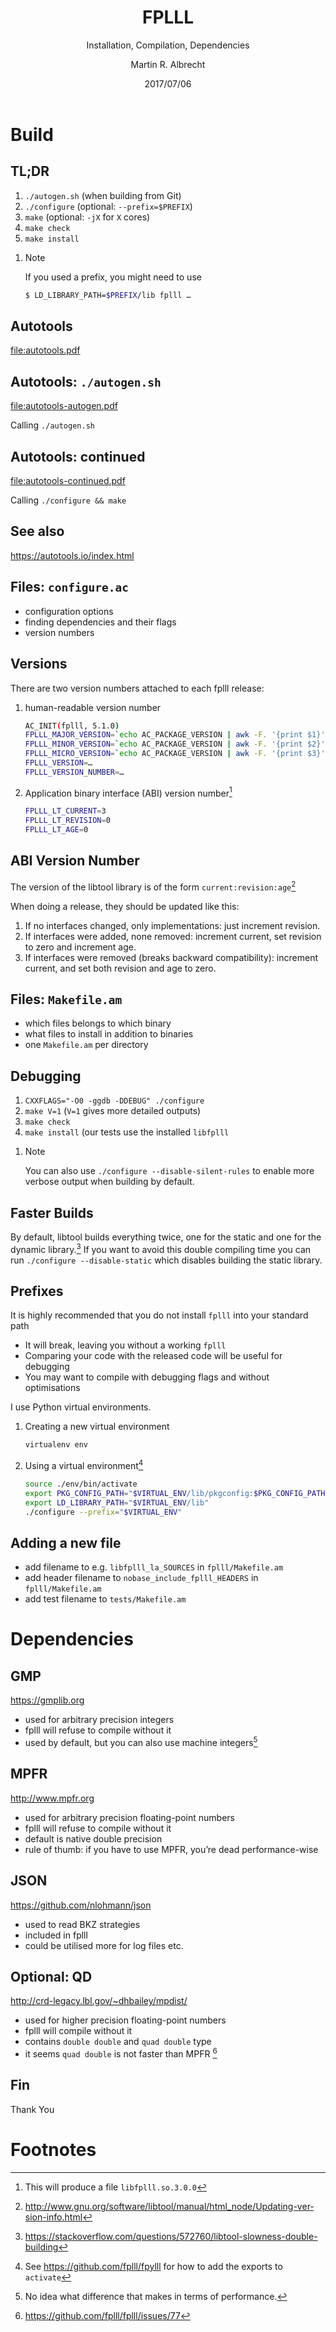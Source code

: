 # -*- eval: (add-hook 'after-save-hook (lambda () (when (eq major-mode 'org-mode) (org-beamer-export-to-latex))) nil t)
#+OPTIONS: H:2 toc:t num:t
#+LANGUAGE: en
#+SELECT_TAGS: export
#+EXCLUDE_TAGS: noexport

#+LaTeX_CLASS: mbeamer
#+PROPERTY: header-args:sage :tolatex lambda obj: r'(%s)' % latex(obj) :results raw

#+TITLE: FPLLL
#+SUBTITLE: Installation, Compilation, Dependencies 
#+AUTHOR: Martin R. Albrecht
#+EMAIL: martin.albrecht@royalholloway.ac.uk
#+DATE: 2017/07/06
#+STARTUP: beamer indent
#+BIBLIOGRAPHY: local.bib,abbrev3.bib,crypto_crossref.bib,rfc.bib,jacm.bib
#+LATEX_HEADER: \lstset{basicstyle=\tt\normalsize\relax}

* Build

** TL;DR 

1. ~./autogen.sh~ (when building from Git)
2. ~./configure~ (optional: \lstinline{--prefix=$PREFIX})
3. ~make~ (optional: ~-jX~ for ~X~ cores)
4. ~make check~
5. ~make install~

*** Note

If you used a prefix, you might need to use

#+ATTR_LATEX: :options basicstyle=\tt\scriptsize\relax
#+BEGIN_SRC sh
$ LD_LIBRARY_PATH=$PREFIX/lib fplll …
#+END_SRC

** Autotools

#+BEGIN_SRC dot :file autotools.pdf :exports results
digraph autotools {
        rankdir="LR";
        margin="0.0";
        bgcolor="transparent";
        node [fontname="Fira Sans"];
        edge [fontname="Fira Sans"];
        ordering=out;
        "configure.ac" [shape=box];
        "Makefile.am" [shape=box];
        ed [style=invis];
        ed -> "Makefile.am" [style=invis];
        "configure.ac" -> aclocal [arrowhead=open];
        "configure.ac" -> autoconf [arrowhead=open];
        "configure.ac" -> autoheader [arrowhead=open];
        "configure.ac" -> automake [arrowhead=open];
        "aclocal.m4" [shape=box];
        aclocal -> "aclocal.m4" [style=bold,arrowsize=1.5];
        "config.h.in" [shape=box];
        autoheader -> "config.h.in" [style=bold,arrowsize=1.5];
	"config.h.in" -> automake [arrowhead=open];
        "Makefile.am" -> automake [arrowhead=open];
        "Makefile.in" [shape=box];
        automake -> "Makefile.in" [style=bold,arrowsize=1.5];
        {rank=same; aclocal autoheader}
        {rank=same; "aclocal.m4" "config.h.in"}
        configure [shape=Mcircle,width=2,height=2];
        "aclocal.m4" -> autoconf [arrowhead=open];
        autoconf -> configure [style=bold,arrowsize=1.5];
        "config.h" [shape=box];
        Makefile [shape=box];
        {rank=same; "config.h" Makefile}
        "config.status" [shape=Mcircle];
        "config.h.in" -> "config.status" [arrowhead=open];
        "Makefile.in" -> "config.status" [arrowhead=open];
        dummy0 [style=invis];
        dummy1 [style=invis];
        configure -> "config.status" [style=bold,arrowsize=1.5];
        "config.status" -> dummy0 [style=invis];
        "config.status" -> "config.h" [style=bold,arrowsize=1.5];
        "config.status" -> Makefile [style=bold,arrowsize=1.5];
        "config.status" -> dummy1 [style=invis];
        "config.h" -> make [arrowhead=open];
        Makefile -> make [arrowhead=open];
        dummy1 -> make [style=invis];
        "executable" [label=<<I>executable</I>>,shape=box,fontname="URW Palladio L"];
        make -> "executable" [style=bold,arrowsize=1.0];
        {rank=same; "executable" make}
}
#+END_SRC

#+ATTR_LATEX: :width \linewidth
#+RESULTS:
[[file:autotools.pdf]]

** Autotools: =./autogen.sh=

#+BEGIN_SRC dot :file autotools-autogen.pdf :exports results
digraph autotools {
        rankdir="LR";
        margin="0.0";
        bgcolor="transparent";
        node [fontname="Fira Sans"];
        edge [fontname="Fira Sans"];
        ordering=out;
        "configure.ac" [shape=box];
        "Makefile.am" [shape=box];
        ed [style=invis];
        ed -> "Makefile.am" [style=invis];
        "configure.ac" -> aclocal [arrowhead=open];
        "configure.ac" -> autoconf [arrowhead=open];
        "configure.ac" -> autoheader [arrowhead=open];
        "configure.ac" -> automake [arrowhead=open];
        "aclocal.m4" [shape=box];
        aclocal -> "aclocal.m4" [style=bold,arrowsize=1.5];
        "config.h.in" [shape=box];
        autoheader -> "config.h.in" [style=bold,arrowsize=1.5];
	"config.h.in" -> automake [arrowhead=open];
        "Makefile.am" -> automake [arrowhead=open];
        "Makefile.in" [shape=box];
        automake -> "Makefile.in" [style=bold,arrowsize=1.5];
        {rank=same; aclocal autoheader}
        {rank=same; "aclocal.m4" "config.h.in"}
        configure [shape=Mcircle,width=2,height=2];
        "aclocal.m4" -> autoconf [arrowhead=open];
        autoconf -> configure [style=bold,arrowsize=1.5];
}
#+END_SRC

#+ATTR_LATEX: :height 0.4\linewidth
#+RESULTS:
[[file:autotools-autogen.pdf]]

Calling ~./autogen.sh~

** Autotools: continued

#+BEGIN_SRC dot :file autotools-continued.pdf :exports results
digraph autotools {
        rankdir="LR";
        margin="0.0";
        bgcolor="transparent";
        node [fontname="Fira Sans"];
        edge [fontname="Fira Sans"];
        ordering=out;
        "config.h.in" [shape=box];
        "Makefile.in" [shape=box];
        configure [shape=Mcircle,width=2,height=2];
        "config.h" [shape=box];
        Makefile [shape=box];
        {rank=same; "config.h" Makefile}
        "config.status" [shape=Mcircle];
        "config.h.in" -> "config.status" [arrowhead=open];
        "Makefile.in" -> "config.status" [arrowhead=open];
        dummy0 [style=invis];
        dummy1 [style=invis];
        configure -> "config.status" [style=bold,arrowsize=1.5];
        "config.status" -> dummy0 [style=invis];
        "config.status" -> "config.h" [style=bold,arrowsize=1.5];
        "config.status" -> Makefile [style=bold,arrowsize=1.5];
        "config.status" -> dummy1 [style=invis];
        "config.h" -> make [arrowhead=open];
        Makefile -> make [arrowhead=open];
        dummy1 -> make [style=invis];
        "executable" [label=<<I>executable</I>>,shape=box,fontname="URW Palladio L"];
        make -> "executable" [style=bold,arrowsize=1.0];
        {rank=same; "executable" make}
}
#+END_SRC

#+ATTR_LATEX: :height 0.4\linewidth
#+RESULTS:
[[file:autotools-continued.pdf]]

Calling =./configure && make=

** See also

#+BEGIN_CENTER 
https://autotools.io/index.html
#+END_CENTER

** Files: =configure.ac=

- configuration options
- finding dependencies and their flags
- version numbers

** Versions

There are two version numbers attached to each fplll release:

1. human-readable version number

   #+ATTR_LATEX: :options basicstyle=\tt\scriptsize\relax
   #+BEGIN_SRC sh 
AC_INIT(fplll, 5.1.0)
FPLLL_MAJOR_VERSION=`echo AC_PACKAGE_VERSION | awk -F. '{print $1}'`
FPLLL_MINOR_VERSION=`echo AC_PACKAGE_VERSION | awk -F. '{print $2}'`
FPLLL_MICRO_VERSION=`echo AC_PACKAGE_VERSION | awk -F. '{print $3}'`
FPLLL_VERSION=…
FPLLL_VERSION_NUMBER=…
   #+END_SRC

2. Application binary interface (ABI) version number[fn:1]

   #+BEGIN_SRC sh
FPLLL_LT_CURRENT=3
FPLLL_LT_REVISION=0
FPLLL_LT_AGE=0
   #+END_SRC

** ABI Version Number

The version of the libtool library is of the form ~current:revision:age~[fn:2]

When doing a release, they should be updated like this:

1. If no interfaces changed, only implementations: just increment revision.
2. If interfaces were added, none removed: increment current, set revision to zero and increment age.
3. If interfaces were removed (breaks backward compatibility): increment current, and set both revision and age to zero.

** Files: =Makefile.am=

- which files belongs to which binary
- what files to install in addition to binaries
- one ~Makefile.am~ per directory

** Debugging

2. \lstinline{CXXFLAGS="-O0 -ggdb -DDEBUG" ./configure}
3. ~make V=1~  (~V=1~ gives more detailed outputs)
4. ~make check~
5. ~make install~ (our tests use the installed ~libfplll~

*** Note

You can also use =./configure --disable-silent-rules= to enable more verbose output when building by default.

** Faster Builds

By default, libtool builds everything twice, one for the static and one for the dynamic library.[fn:3] If you want to avoid this double compiling time you can run =./configure --disable-static= which disables building the static library.

** Prefixes
:PROPERTIES:
:BEAMER_OPT: allowframebreaks
:END:

It is highly recommended that you do not install =fplll= into your standard path

- It will break, leaving you without a working =fplll=
- Comparing your code with the released code will be useful for debugging
- You may want to compile with debugging flags and without optimisations

#+BEAMER: \framebreak

I use Python virtual environments.

1. Creating a new virtual environment

   #+ATTR_LATEX: :options basicstyle=\tt\scriptsize\relax
   #+BEGIN_SRC sh
virtualenv env
   #+END_SRC

2. Using a virtual environment[fn:4]

   #+BEGIN_SRC sh
source ./env/bin/activate
export PKG_CONFIG_PATH="$VIRTUAL_ENV/lib/pkgconfig:$PKG_CONFIG_PATH"
export LD_LIBRARY_PATH="$VIRTUAL_ENV/lib"
./configure --prefix="$VIRTUAL_ENV"
   #+END_SRC

** Adding a new file

- add filename to e.g. =libfplll_la_SOURCES= in =fplll/Makefile.am=
- add header filename to =nobase_include_fplll_HEADERS= in =fplll/Makefile.am=
- add test filename to =tests/Makefile.am=

* Dependencies

** GMP

#+BEGIN_CENTER
https://gmplib.org
#+END_CENTER

- used for arbitrary precision integers
- fplll will refuse to compile without it
- used by default, but you can also use machine integers[fn:5]

** MPFR

#+BEGIN_CENTER
http://www.mpfr.org
#+END_CENTER

- used for arbitrary precision floating-point numbers
- fplll will refuse to compile without it
- default is native double precision
- rule of thumb: if you have to use MPFR, you’re dead performance-wise

** JSON

#+BEGIN_CENTER 
https://github.com/nlohmann/json
#+END_CENTER

- used to read BKZ strategies
- included in fplll
- could be utilised more for log files etc.

** Optional: QD

#+BEGIN_CENTER
http://crd-legacy.lbl.gov/~dhbailey/mpdist/
#+END_CENTER

- used for higher precision floating-point numbers
- fplll will compile without it
- contains =double double= and =quad double= type
- it seems =quad double= is not faster than MPFR [fn:6]

** Fin
:PROPERTIES:
:BEAMER_OPT: standout
:END:

#+BEGIN_CENTER
\Huge \alert{Thank You}

[[./kitten-1.jpg]]
#+END_CENTER

* Build Artefacts                                                                                   :noexport:

** Emacs Config

#+BEGIN_SRC emacs-lisp :tangle .dir-locals.el
((magit-mode .
             ((eval .
                    (and
                     (visual-line-mode 1)))))
 (bibtex-mode . ((fill-column . 10000)))
 (org-mode .
           ((org-tags-column . -80)
            (eval .
                  (and
                   (visual-fill-column-mode t)
                   (flyspell-mode t))))))
#+END_SRC

** Makefile

#+BEGIN_SRC makefile :tangle Makefile
EMACS=emacs
EMACSFLAGS=--batch -l ~/.emacs.d/org-export-init.el
LATEXMK=latexmk
LATEXMKFLAGS=-xelatex

%.pdf: %.tex
	$(LATEXMK) $(LATEXMKFLAGS) $<

%.tex: %.org
	$(EMACS) $(EMACSFLAGS) $< -f org-latex-export-to-latex

clean:
	rm -f *.bbl *.aux *.out *.synctex.gz *.log *.run.xml *.blg *-blx.bib *.fdb_latexmk *.fls *.toc *.vrb *.snm *.nav

.PHONY: clean all
.PRECIOUS: %.tex
#+END_SRC

* Footnotes

[fn:1] This will produce a file =libfplll.so.3.0.0=

[fn:2] http://www.gnu.org/software/libtool/manual/html_node/Updating-version-info.html

[fn:3] https://stackoverflow.com/questions/572760/libtool-slowness-double-building

[fn:4] See https://github.com/fplll/fpylll for how to add the exports to =activate=

[fn:5] No idea what difference that makes in terms of performance.

[fn:6]  https://github.com/fplll/fplll/issues/77

